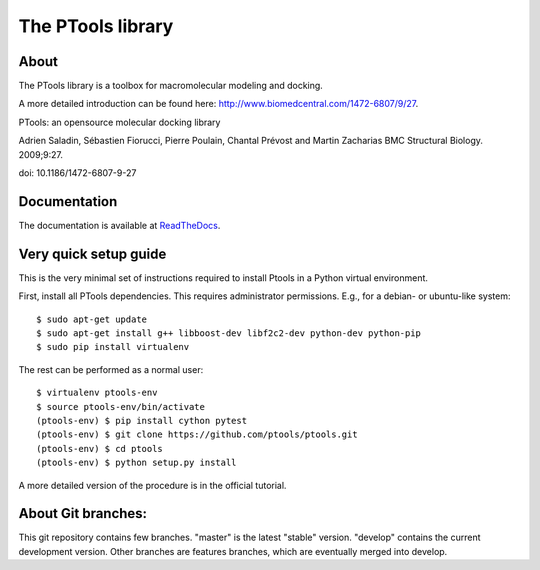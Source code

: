 ===================
The PTools library
===================

.. show travis-ci build status
.. image:: https://img.shields.io/travis/ptools/ptools.svg?branch=develop
        :target: https://travis-ci.org/ptools/ptools


About
-----

The PTools library is a toolbox for macromolecular modeling and docking.

A more detailed introduction can be found here: http://www.biomedcentral.com/1472-6807/9/27.

PTools: an opensource molecular docking library

Adrien Saladin, Sébastien Fiorucci, Pierre Poulain, Chantal Prévost and Martin Zacharias
BMC Structural Biology. 2009;9:27. 

doi: 10.1186/1472-6807-9-27


Documentation
-------------

The documentation is available at `ReadTheDocs <http://ptools.readthedocs.io/en/develop/>`_.


Very quick setup guide
-----------------------

This is the very minimal set of instructions required to install Ptools
in a Python virtual environment.

First, install all PTools dependencies. This requires administrator permissions. 
E.g., for a debian- or ubuntu-like system::

    $ sudo apt-get update
    $ sudo apt-get install g++ libboost-dev libf2c2-dev python-dev python-pip
    $ sudo pip install virtualenv

The rest can be performed as a normal user::

    $ virtualenv ptools-env
    $ source ptools-env/bin/activate
    (ptools-env) $ pip install cython pytest
    (ptools-env) $ git clone https://github.com/ptools/ptools.git    
    (ptools-env) $ cd ptools
    (ptools-env) $ python setup.py install

A more detailed version of the procedure is in the official tutorial. 


About Git branches:
--------------------

This git repository contains few branches. "master" is the latest "stable" version. 
"develop" contains the current development version. Other branches are features branches, 
which are eventually merged into develop.
